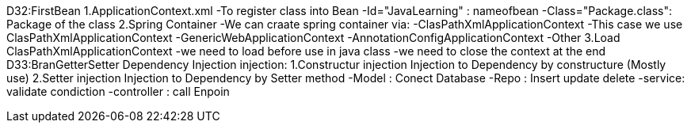 D32:FirstBean
    1.ApplicationContext.xml 
        -To register class into Bean 
            -Id="JavaLearning" : nameofbean 
            -Class="Package.class": Package of the class
    2.Spring Container 
        -We can craate spring container via:
            -ClasPathXmlApplicationContext
                -This case we use ClasPathXmlApplicationContext
            -GenericWebApplicationContext
            -AnnotationConfigApplicationContext
            -Other
    3.Load ClasPathXmlApplicationContext
        -we need to load before use in java class
        -we need to close the context at the end 
D33:BranGetterSetter Dependency Injection
    injection:
        1.Constructur injection
            Injection to Dependency by constructure (Mostly use)
        2.Setter injection
            Injection to Dependency by Setter method 
            -Model : Conect Database
            -Repo : Insert update delete
            -service: validate condiction
            -controller : call Enpoin 
